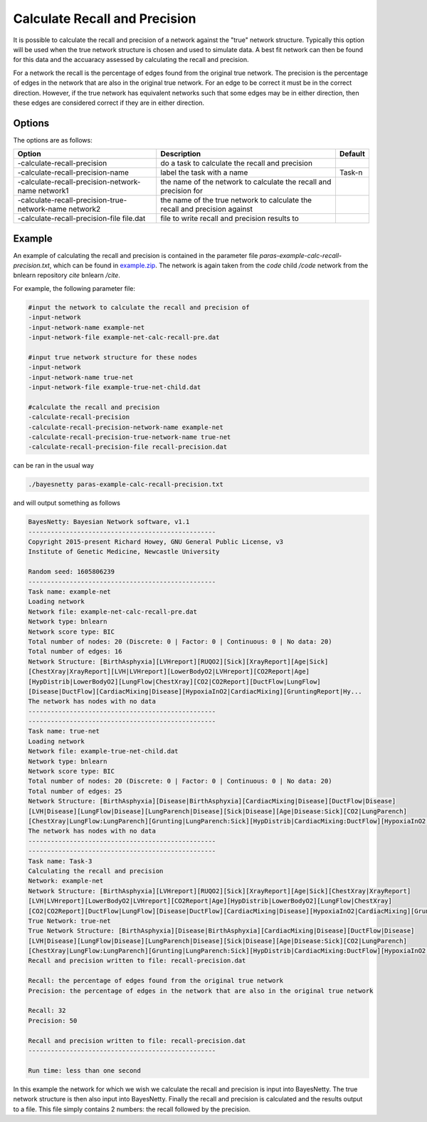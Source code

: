 .. _calc-recall-precision:

Calculate Recall and Precision
==============================

It is possible to calculate the recall and precision of a network against the "true" network structure.
Typically this option will be used when the true network structure is chosen and used to simulate data.
A best fit network can then be found for this data and the accuaracy assessed by calculating the recall and precision.  


For a network the recall is the percentage of edges found from the original true network.
The precision is the percentage of edges in the network that are also in the original true network. For an edge to be correct it must be in the correct direction.
However, if the true network has equivalent networks such that some edges may be in either direction, then these edges are considered correct if they are in either direction. 


.. _calc-recall-precision-options: 

Options
-------

The options are as follows:

.. list-table:: 
    :header-rows: 1

    * - Option
      - Description
      - Default

    * - -calculate-recall-precision
      - do a task to calculate the recall and precision
      -

    * - -calculate-recall-precision-name
      - label the task with a name
      - Task-n

    * - -calculate-recall-precision-network-name network1
      - the name of the network to calculate the recall and precision for
      -

    * - -calculate-recall-precision-true-network-name network2
      - the name of the true network to calculate the recall and precision against
      -

    * - -calculate-recall-precision-file file.dat
      - file to write recall and precision results to
      -



.. _calc-recall-precision-example: 

Example
-------


An example of calculating the recall and precision is contained in the parameter file `paras-example-calc-recall-precision.txt`,
which can be found in `example.zip <https://github.com/NewcastleRSE/BayesNetty/raw/refs/heads/main/docs/resources/example.zip>`_.
The network is again taken from the *code* child */code* network from the bnlearn repository *cite* bnlearn */cite*.

For example, the following parameter file:

.. code-block:: none

    #input the network to calculate the recall and precision of
    -input-network
    -input-network-name example-net
    -input-network-file example-net-calc-recall-pre.dat

    #input true network structure for these nodes
    -input-network
    -input-network-name true-net
    -input-network-file example-true-net-child.dat

    #calculate the recall and precision
    -calculate-recall-precision
    -calculate-recall-precision-network-name example-net
    -calculate-recall-precision-true-network-name true-net
    -calculate-recall-precision-file recall-precision.dat

can be ran in the usual way

.. code-block:: none

    ./bayesnetty paras-example-calc-recall-precision.txt

and will output something as follows

.. code-block:: none

    BayesNetty: Bayesian Network software, v1.1
    --------------------------------------------------
    Copyright 2015-present Richard Howey, GNU General Public License, v3
    Institute of Genetic Medicine, Newcastle University

    Random seed: 1605806239
    --------------------------------------------------
    Task name: example-net
    Loading network
    Network file: example-net-calc-recall-pre.dat
    Network type: bnlearn
    Network score type: BIC
    Total number of nodes: 20 (Discrete: 0 | Factor: 0 | Continuous: 0 | No data: 20)
    Total number of edges: 16
    Network Structure: [BirthAsphyxia][LVHreport][RUQO2][Sick][XrayReport][Age|Sick]
    [ChestXray|XrayReport][LVH|LVHreport][LowerBodyO2|LVHreport][CO2Report|Age]
    [HypDistrib|LowerBodyO2][LungFlow|ChestXray][CO2|CO2Report][DuctFlow|LungFlow]
    [Disease|DuctFlow][CardiacMixing|Disease][HypoxiaInO2|CardiacMixing][GruntingReport|Hy...
    The network has nodes with no data
    --------------------------------------------------
    --------------------------------------------------
    Task name: true-net
    Loading network
    Network file: example-true-net-child.dat
    Network type: bnlearn
    Network score type: BIC
    Total number of nodes: 20 (Discrete: 0 | Factor: 0 | Continuous: 0 | No data: 20)
    Total number of edges: 25
    Network Structure: [BirthAsphyxia][Disease|BirthAsphyxia][CardiacMixing|Disease][DuctFlow|Disease]
    [LVH|Disease][LungFlow|Disease][LungParench|Disease][Sick|Disease][Age|Disease:Sick][CO2|LungParench]
    [ChestXray|LungFlow:LungParench][Grunting|LungParench:Sick][HypDistrib|CardiacMixing:DuctFlow][HypoxiaInO2|CardiacMixing...
    The network has nodes with no data
    --------------------------------------------------
    --------------------------------------------------
    Task name: Task-3
    Calculating the recall and precision
    Network: example-net
    Network Structure: [BirthAsphyxia][LVHreport][RUQO2][Sick][XrayReport][Age|Sick][ChestXray|XrayReport]
    [LVH|LVHreport][LowerBodyO2|LVHreport][CO2Report|Age][HypDistrib|LowerBodyO2][LungFlow|ChestXray]
    [CO2|CO2Report][DuctFlow|LungFlow][Disease|DuctFlow][CardiacMixing|Disease][HypoxiaInO2|CardiacMixing][GruntingReport|Hy...
    True Network: true-net
    True Network Structure: [BirthAsphyxia][Disease|BirthAsphyxia][CardiacMixing|Disease][DuctFlow|Disease]
    [LVH|Disease][LungFlow|Disease][LungParench|Disease][Sick|Disease][Age|Disease:Sick][CO2|LungParench]
    [ChestXray|LungFlow:LungParench][Grunting|LungParench:Sick][HypDistrib|CardiacMixing:DuctFlow][HypoxiaInO2|CardiacMixing...
    Recall and precision written to file: recall-precision.dat

    Recall: the percentage of edges found from the original true network
    Precision: the percentage of edges in the network that are also in the original true network

    Recall: 32
    Precision: 50

    Recall and precision written to file: recall-precision.dat
    --------------------------------------------------

    Run time: less than one second


In this example the network for which we wish we calculate the recall and precision is input into BayesNetty.
The true network structure is then also input into BayesNetty. Finally the recall and precision is calculated and the results output to a file.
This file simply contains 2 numbers: the recall followed by the precision.
